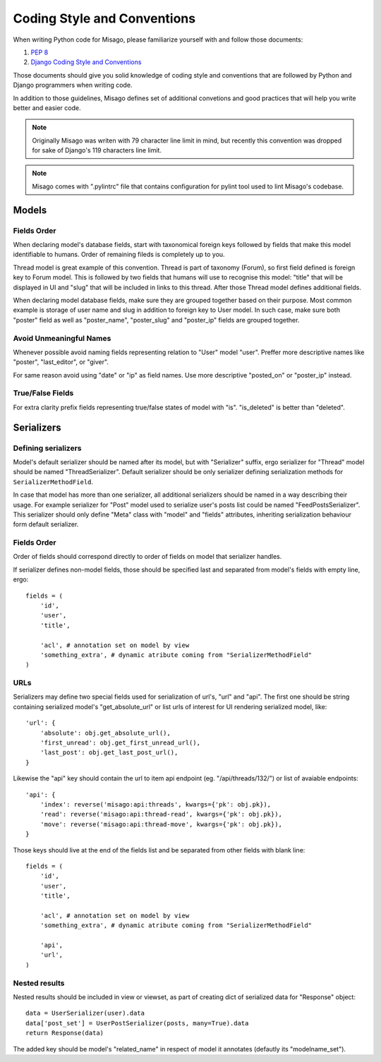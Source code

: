 ============================
Coding Style and Conventions
============================

When writing Python code for Misago, please familiarize yourself with and follow those documents:

1. `PEP 8 <http://www.python.org/dev/peps/pep-0008/>`_
2. `Django Coding Style and Conventions <https://docs.djangoproject.com/en/dev/internals/contributing/writing-code/coding-style/>`_

Those documents should give you solid knowledge of coding style and conventions that are followed by Python and Django programmers when writing code.

In addition to those guidelines, Misago defines set of additional convetions and good practices that will help you write better and easier code.


.. note::
   Originally Misago was writen with 79 character line limit in mind, but recently this convention was dropped for sake of Django's 119 characters line limit. 

.. note::
   Misago comes with ".pylintrc" file that contains configuration for pylint tool used to lint Misago's codebase.


Models
======

Fields Order
------------

When declaring model's database fields, start with taxonomical foreign keys followed by fields that make this model identifiable to humans. Order of remaining fileds is completely up to you.

Thread model is great example of this convention. Thread is part of taxonomy (Forum), so first field defined is foreign key to Forum model. This is followed by two fields that humans will use to recognise this model: "title" that will be displayed in UI and "slug" that will be included in links to this thread. After those Thread model defines additional fields.

When declaring model database fields, make sure they are grouped together based on their purpose. Most common example is storage of user name and slug in addition to foreign key to User model. In such case, make sure both "poster" field as well as "poster_name", "poster_slug" and "poster_ip" fields are grouped together.


Avoid Unmeaningful Names
------------------------

Whenever possible avoid naming fields representing relation to "User" model "user". Preffer more descriptive names like "poster", "last_editor", or "giver".

For same reason avoid using "date" or "ip" as field names. Use more descriptive "posted_on" or "poster_ip" instead.


True/False Fields
-----------------

For extra clarity prefix fields representing true/false states of model with "is". "is_deleted" is better than "deleted".


Serializers
===========

Defining serializers
--------------------

Model's default serializer should be named after its model, but with "Serializer" suffix, ergo serializer for "Thread" model should be named "ThreadSerializer". Default serializer should be only serializer defining serialization methods for ``SerializerMethodField``.

In case that model has more than one serializer, all additional serializers should be named in a way describing their usage. For example serializer for "Post" model used to serialize user's posts list could be named "FeedPostsSerializer". This serializer should only define "Meta" class with "model" and "fields" attributes, inheriting serialization behaviour form default serializer.


Fields Order
------------

Order of fields should correspond directly to order of fields on model that serializer handles.

If serializer defines non-model fields, those should be specified last and separated from model's fields with empty line, ergo::

    fields = (
        'id',
        'user',
        'title',

        'acl', # annotation set on model by view
        'something_extra', # dynamic atribute coming from "SerializerMethodField"
    )


URLs
----

Serializers may define two special fields used for serialization of url's, "url" and "api". The first one should be string containing serialized model's "get_absolute_url" or list urls of interest for UI rendering serialized model, like::

    'url': {
        'absolute': obj.get_absolute_url(),
        'first_unread': obj.get_first_unread_url(),
        'last_post': obj.get_last_post_url(),
    }

Likewise the "api" key should contain the url to item api endpoint (eg. "/api/threads/132/") or list of avaiable endpoints::

    'api': {
        'index': reverse('misago:api:threads', kwargs={'pk': obj.pk}),
        'read': reverse('misago:api:thread-read', kwargs={'pk': obj.pk}),
        'move': reverse('misago:api:thread-move', kwargs={'pk': obj.pk}),
    }

Those keys should live at the end of the fields list and be separated from other fields with blank line::

    fields = (
        'id',
        'user',
        'title',

        'acl', # annotation set on model by view
        'something_extra', # dynamic atribute coming from "SerializerMethodField"

        'api',
        'url',
    )


Nested results
--------------

Nested results should be included in view or viewset, as part of creating dict of serialized data for "Response" object::

    data = UserSerializer(user).data
    data['post_set'] = UserPostSerializer(posts, many=True).data
    return Response(data)

The added key should be model's "related_name" in respect of model it annotates (defautly its "modelname_set").